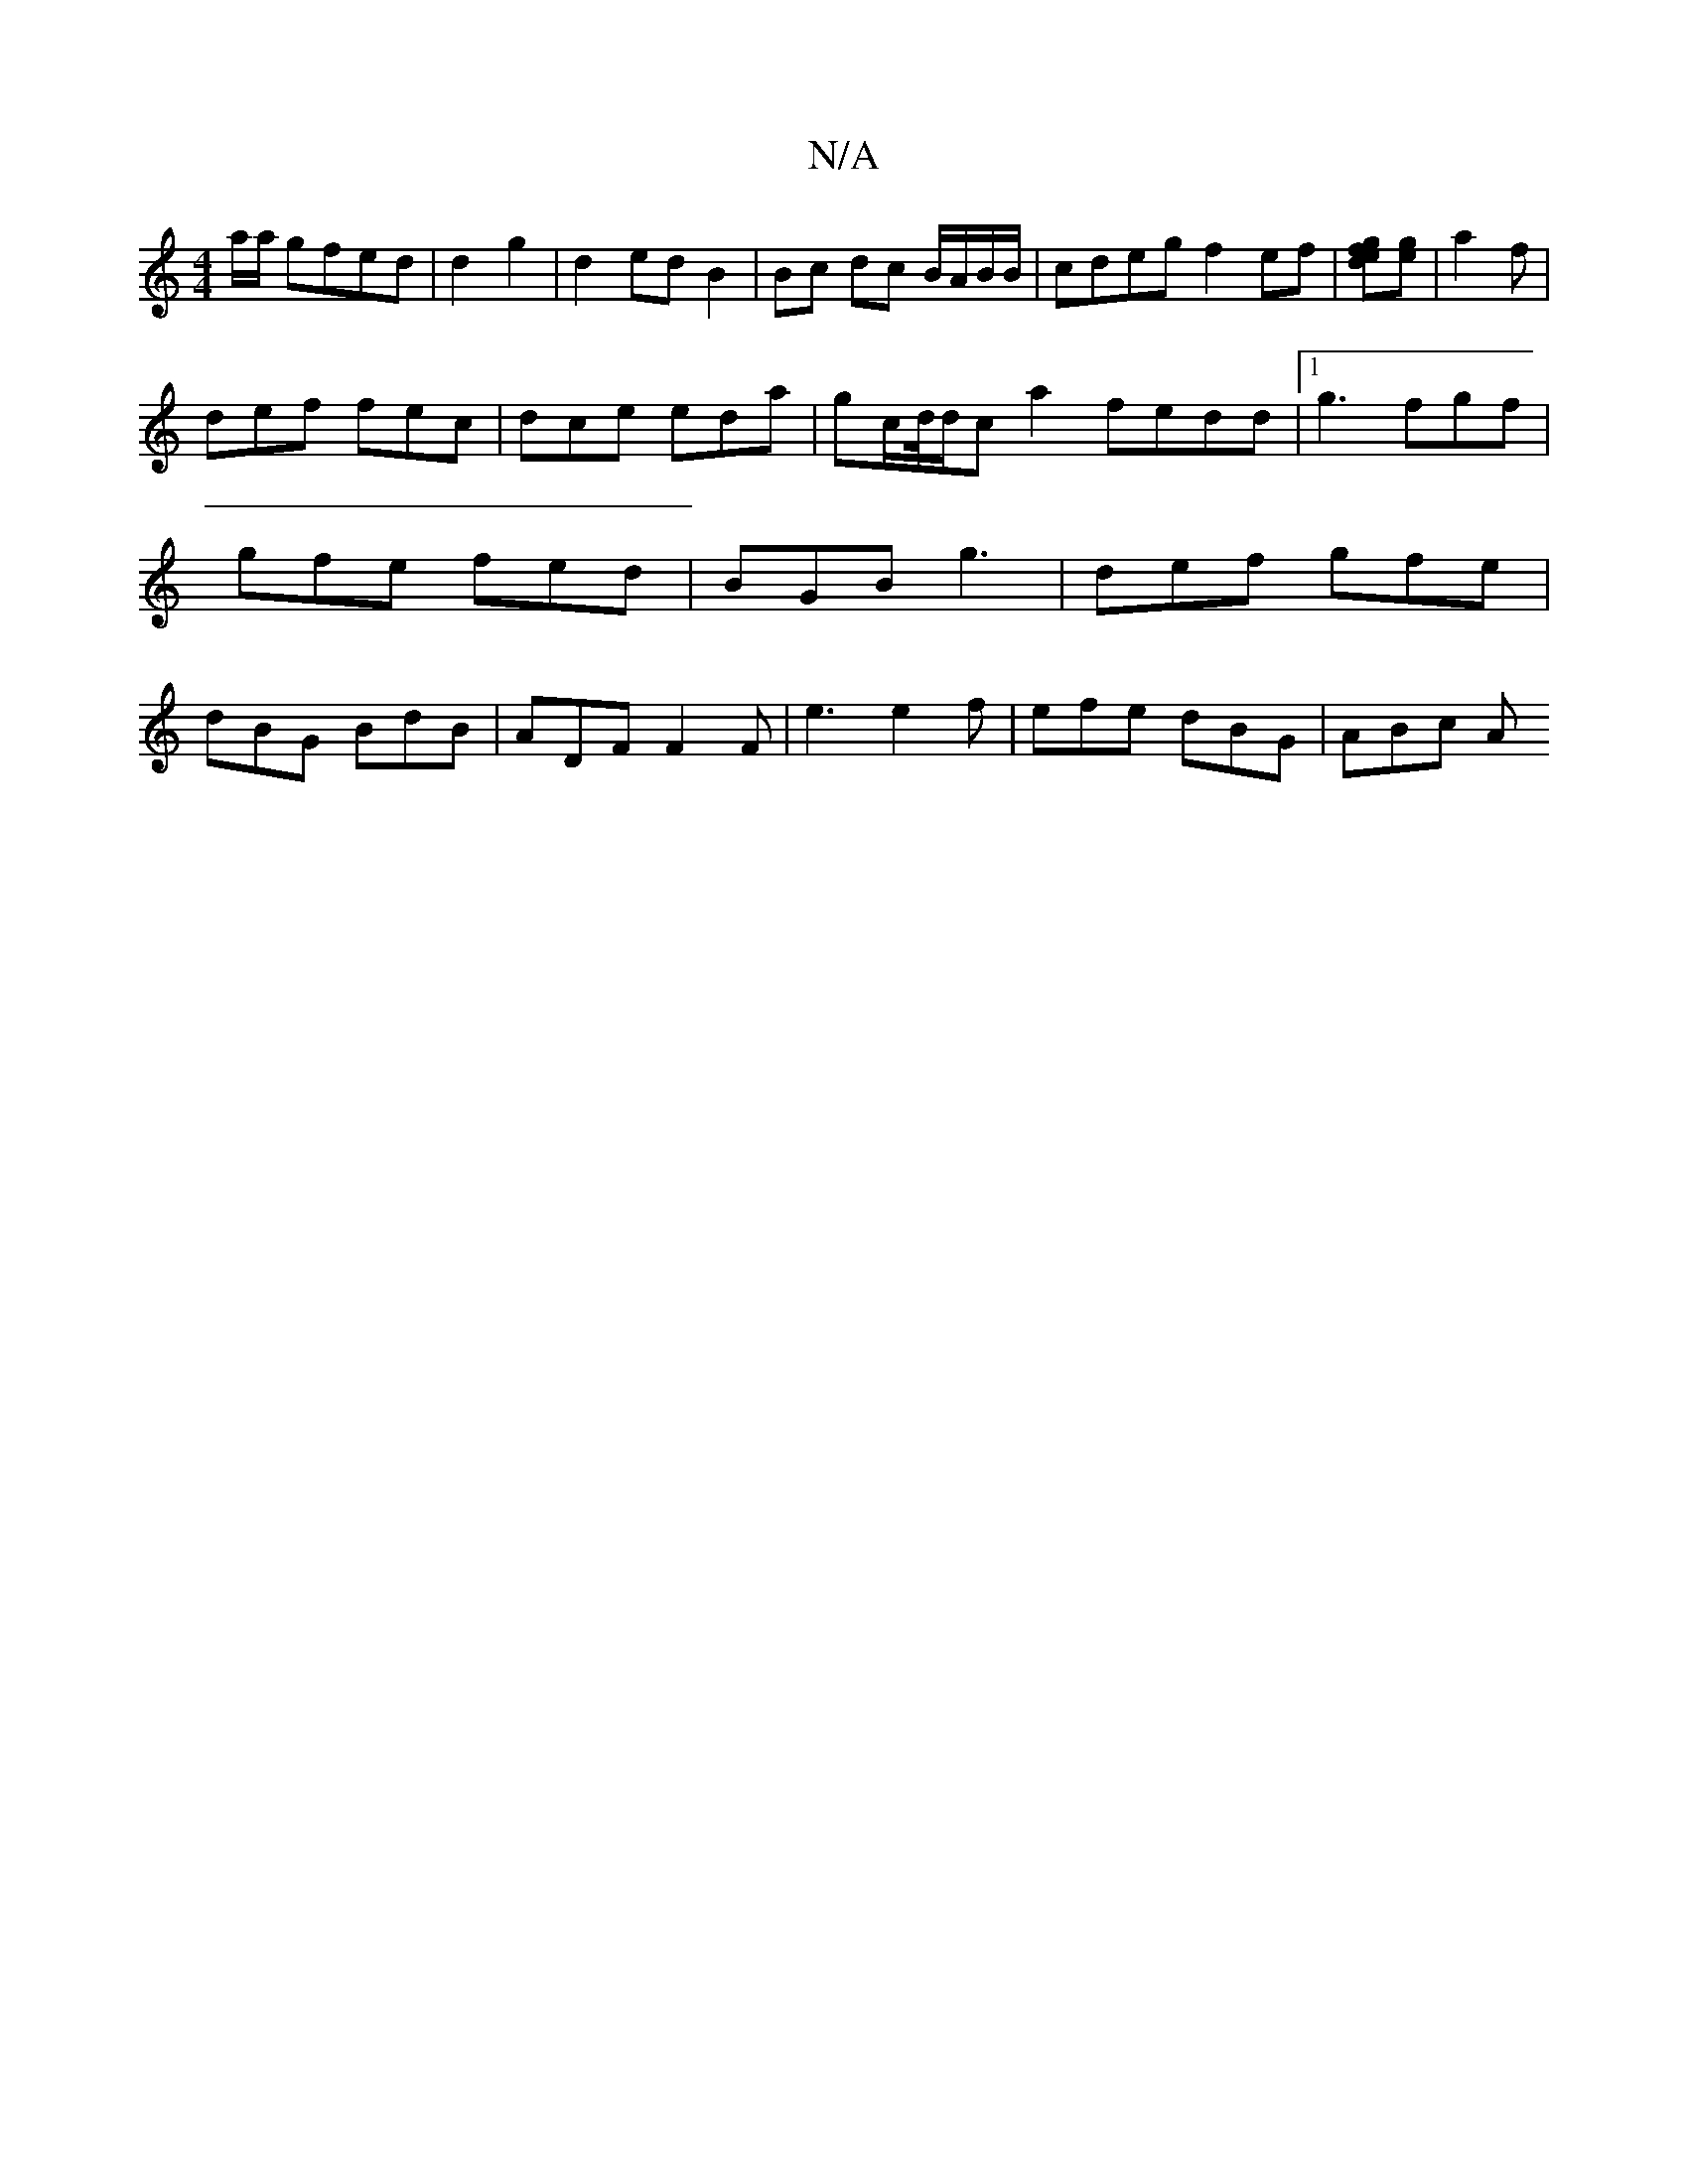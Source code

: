 X:1
T:N/A
M:4/4
R:N/A
K:Cmajor
a/a/ gfed|d2 g2 | d2 ed B2 | Bc dc B/A/B/B/| cdeg f2 ef | [gfed][ge] | a2 f |
def fec | dce eda | gc/d//d/c a2 fedd|1 g3 fgf | gfe fed | BGB g3 | def gfe | dBG BdB | ADF F2F | e3 e2f | efe dBG | ABc A